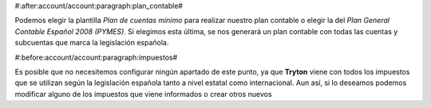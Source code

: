 #:after:account/account:paragraph:plan_contable#

Podemos elegir la plantilla *Plan de cuentas mínimo* para realizar nuestro plan
contable o elegir la del *Plan General Contable Español 2008 (PYMES)*. Si elegimos 
esta última, se nos generará un plan contable con todas las cuentas y subcuentas
que marca la legislación española.


#:before:account/account:paragraph:impuestos#

Es posible que no necesitemos configurar ningún apartado de este punto, ya que 
**Tryton** viene con todos los impuestos que se utilizan según la legislación
española tanto a nivel estatal como internacional. Aun así, si lo deseamos
podemos modificar alguno de los impuestos que viene informados  o crear otros
nuevos
